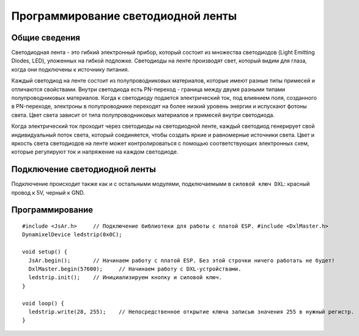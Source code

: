 Программирование светодиодной ленты
-----------------------------------

Общие сведения
~~~~~~~~~~~~~~

Светодиодная лента - это гибкий электронный прибор, который состоит из множества светодиодов (Light Emitting Diodes, LED), уложенных на гибкой подложке. Светодиоды на ленте производят свет, который видим для глаза, когда они подключены к источнику питания.

Каждый светодиод на ленте состоит из полупроводниковых материалов, которые имеют разные типы примесей и отличаются свойствами. Внутри светодиода есть PN-переход - граница между двумя разными типами полупроводниковых материалов. Когда к светодиоду подается электрический ток, под влиянием поля, созданного в PN-переходе, электроны в полупроводнике переходят на более низкий уровень энергии и испускают фотоны света. Цвет света зависит от типа полупроводниковых материалов и примесей внутри светодиода.

Когда электрический ток проходит через светодиоды на светодиодной ленте, каждый светодиод генерирует свой индивидуальный поток света, который соединяется, чтобы создать яркие и равномерные источники света. Цвет и яркость света светодиодов на ленте может контролироваться с помощью соответствующих электронных схем, которые регулируют ток и напряжение на каждом светодиоде.

.. figure:: images/15.png
       :width: 60%
       :align: center
       :alt: Поплавок



Подключение светодиодной ленты
~~~~~~~~~~~~~~~~~~~~~~~~~~~~~~

Подключение происходит также как и с остальными модулями,  подключаемыми в ``силовой ключ DXL``: красный провод к 5V, черный к GND.

Программирование
~~~~~~~~~~~~~~~~

::

  #include <JsAr.h>	// Подключение библиотеки для работы с платой ESP. #include <DxlMaster.h>		// Подключение библиотеки для работы с DXL-устройствами.
  DynamixelDevice ledstrip(0x0C);

  void setup() {
    JsAr.begin();	// Начинаем работу с платой ESP. Без этой строчки ничего работать не будет!
    DxlMaster.begin(57600);	// Начинаем работу с DXL-устройствами.
    ledstrip.init();	// Инициализируем кнопку и силовой ключ. 
  } 

  void loop() {
    ledstrip.write(28, 255);	// Непосредственное открытие ключа записью значения 255 в нужный регистр.
  }

.. raw:: html

    <div style="position: relative; padding-bottom: 56.25%; height: 0; overflow: hidden; max-width: 100%; height: auto;">
        <iframe src="https://www.youtube.com/embed/mHMOCFUrL_M?si=_dYoZKopfhuo1zhK" frameborder="0" allowfullscreen style="position: absolute; top: 0; left: 0; width: 100%; height: 100%;"></iframe>
    </div>
